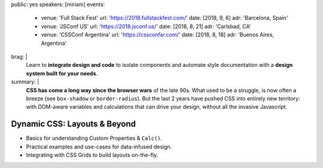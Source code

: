 public: yes
speakers: [miriam]
events:
  - venue: 'Full Stack Fest'
    url: 'https://2018.fullstackfest.com/'
    date: [2018, 9, 6]
    adr: 'Barcelona, Spain'
  - venue: 'JSConf US'
    url: 'https://2018.jsconf.us/'
    date: [2018, 8, 21]
    adr: 'Carlsbad, CA'
  - venue: 'CSSConf Argentina'
    url: 'https://cssconfar.com/'
    date: [2018, 8, 18]
    adr: 'Buenos Aires, Argentina'
brag: |
  Learn to **integrate design and code**
  to isolate components and
  automate style documentation
  with a **design system built for your needs**.
summary: |
  **CSS has come a long way since the browser wars** of the late 90s.
  What used to be a struggle,
  is now often a breeze (see ``box-shadow`` or ``border-radius``).
  But the last 2 years have pushed CSS into entirely new territory:
  with DOM-aware variables
  and calculations that can drive your design,
  without all the invasive Javascript.


Dynamic CSS: Layouts & Beyond
=============================

- Basics for understanding Custom Properties & ``Calc()``.
- Practical examples and use-cases for data-infused design.
- Integrating with CSS Grids to build layouts on-the-fly.
